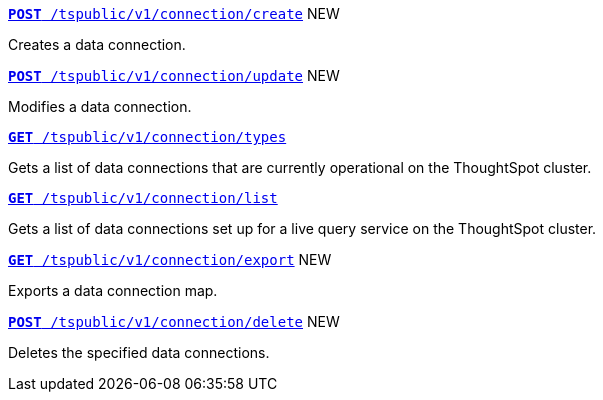 
[div boxDiv boxFullWidth]
--

`xref:connections-api.adoc#cre-connection[**POST**  /tspublic/v1/connection/create]` [tag greenBackground]#NEW#

Creates a data connection.

+++<p class="divider"> </p>+++

`xref:connections-api.adoc#edit-connection[**POST** /tspublic/v1/connection/update]` [tag greenBackground]#NEW#

Modifies a data connection.

+++<p class="divider"> </p>+++

`xref:connections-api.adoc#connection-types[*GET* /tspublic/v1/connection/types]`

Gets a list of data connections that are currently operational on the ThoughtSpot cluster.

+++<p class="divider"> </p>+++

`xref:connections-api.adoc#live-query-connections[*GET*  /tspublic/v1/connection/list]`

Gets a list of data connections set up for a live query service on the ThoughtSpot cluster.

+++<p class="divider"> </p>+++

`xref:connections-api.adoc#export-connections[**GET** /tspublic/v1/connection/export]` [tag greenBackground]#NEW#

Exports a data connection map.

+++<p class="divider"> </p>+++

`xref:connections-api.adoc#del-connection[**POST** /tspublic/v1/connection/delete]` [tag greenBackground]#NEW# 

Deletes the specified data connections.
--
